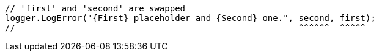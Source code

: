 [source,csharp,diff-id=1,diff-type=noncompliant]
----
// 'first' and 'second' are swapped
logger.LogError("{First} placeholder and {Second} one.", second, first);
//                                                       ^^^^^^  ^^^^^
----
